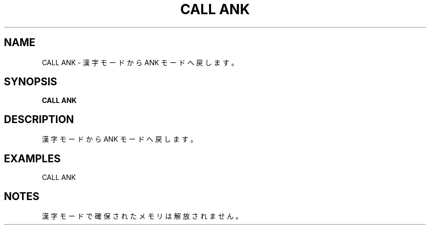 .TH "CALL ANK" "1" "2025-05-29" "MSX-BASIC" "User Commands"
.SH NAME
CALL ANK \- 漢字モードから ANK モードへ戻します。

.SH SYNOPSIS
.B CALL ANK

.SH DESCRIPTION
.PP
漢字モードから ANK モードへ戻します。

.SH EXAMPLES
.PP
CALL ANK

.SH NOTES
.PP
.PP
漢字モードで確保されたメモリは解放されません。